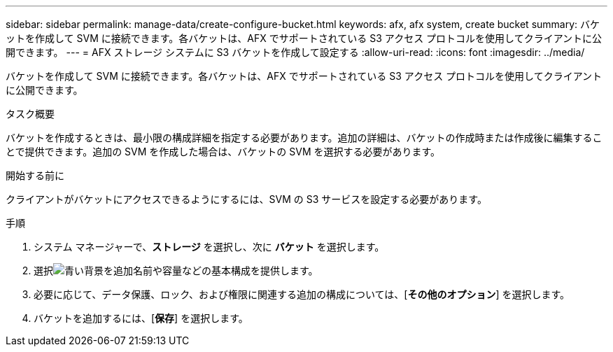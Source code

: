 ---
sidebar: sidebar 
permalink: manage-data/create-configure-bucket.html 
keywords: afx, afx system, create bucket 
summary: バケットを作成して SVM に接続できます。各バケットは、AFX でサポートされている S3 アクセス プロトコルを使用してクライアントに公開できます。 
---
= AFX ストレージ システムに S3 バケットを作成して設定する
:allow-uri-read: 
:icons: font
:imagesdir: ../media/


[role="lead"]
バケットを作成して SVM に接続できます。各バケットは、AFX でサポートされている S3 アクセス プロトコルを使用してクライアントに公開できます。

.タスク概要
バケットを作成するときは、最小限の構成詳細を指定する必要があります。追加の詳細は、バケットの作成時または作成後に編集することで提供できます。追加の SVM を作成した場合は、バケットの SVM を選択する必要があります。

.開始する前に
クライアントがバケットにアクセスできるようにするには、SVM の S3 サービスを設定する必要があります。

.手順
. システム マネージャーで、*ストレージ* を選択し、次に *バケット* を選択します。
. 選択image:icon_add_blue_bg.png["青い背景を追加"]名前や容量などの基本構成を提供します。
. 必要に応じて、データ保護、ロック、および権限に関連する追加の構成については、[*その他のオプション*] を選択します。
. バケットを追加するには、[*保存*] を選択します。

